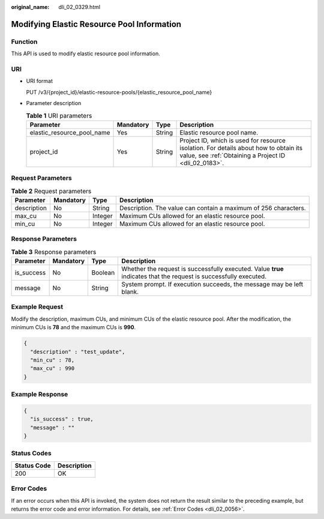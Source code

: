 :original_name: dli_02_0329.html

.. _dli_02_0329:

Modifying Elastic Resource Pool Information
===========================================

Function
--------

This API is used to modify elastic resource pool information.

URI
---

-  URI format

   PUT /v3/{project_id}/elastic-resource-pools/{elastic_resource_pool_name}

-  Parameter description

   .. table:: **Table 1** URI parameters

      +----------------------------+-----------+--------+-----------------------------------------------------------------------------------------------------------------------------------------------+
      | Parameter                  | Mandatory | Type   | Description                                                                                                                                   |
      +============================+===========+========+===============================================================================================================================================+
      | elastic_resource_pool_name | Yes       | String | Elastic resource pool name.                                                                                                                   |
      +----------------------------+-----------+--------+-----------------------------------------------------------------------------------------------------------------------------------------------+
      | project_id                 | Yes       | String | Project ID, which is used for resource isolation. For details about how to obtain its value, see :ref:`Obtaining a Project ID <dli_02_0183>`. |
      +----------------------------+-----------+--------+-----------------------------------------------------------------------------------------------------------------------------------------------+

Request Parameters
------------------

.. table:: **Table 2** Request parameters

   +-------------+-----------+---------+-----------------------------------------------------------------+
   | Parameter   | Mandatory | Type    | Description                                                     |
   +=============+===========+=========+=================================================================+
   | description | No        | String  | Description. The value can contain a maximum of 256 characters. |
   +-------------+-----------+---------+-----------------------------------------------------------------+
   | max_cu      | No        | Integer | Maximum CUs allowed for an elastic resource pool.               |
   +-------------+-----------+---------+-----------------------------------------------------------------+
   | min_cu      | No        | Integer | Maximum CUs allowed for an elastic resource pool.               |
   +-------------+-----------+---------+-----------------------------------------------------------------+

Response Parameters
-------------------

.. table:: **Table 3** Response parameters

   +------------+-----------+---------+-------------------------------------------------------------------------------------------------------------------+
   | Parameter  | Mandatory | Type    | Description                                                                                                       |
   +============+===========+=========+===================================================================================================================+
   | is_success | No        | Boolean | Whether the request is successfully executed. Value **true** indicates that the request is successfully executed. |
   +------------+-----------+---------+-------------------------------------------------------------------------------------------------------------------+
   | message    | No        | String  | System prompt. If execution succeeds, the message may be left blank.                                              |
   +------------+-----------+---------+-------------------------------------------------------------------------------------------------------------------+

Example Request
---------------

Modify the description, maximum CUs, and minimum CUs of the elastic resource pool. After the modification, the minimum CUs is **78** and the maximum CUs is **990**.

.. code-block::

   {
     "description" : "test_update",
     "min_cu" : 78,
     "max_cu" : 990
   }

Example Response
----------------

.. code-block::

   {
     "is_success" : true,
     "message" : ""
   }

Status Codes
------------

=========== ===========
Status Code Description
=========== ===========
200         OK
=========== ===========

Error Codes
-----------

If an error occurs when this API is invoked, the system does not return the result similar to the preceding example, but returns the error code and error information. For details, see :ref:`Error Codes <dli_02_0056>`.
